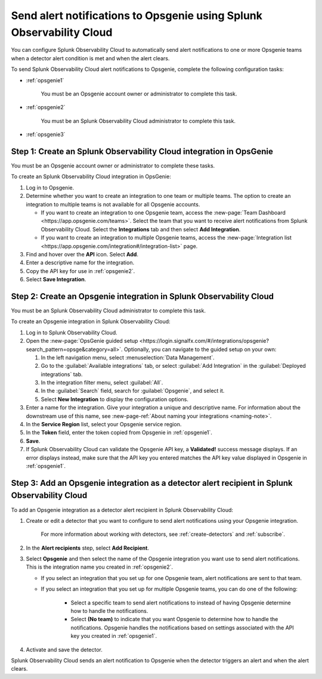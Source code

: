 .. _opsgenie:

************************************************************************
Send alert notifications to Opsgenie using Splunk Observability Cloud
************************************************************************

.. meta::
      :description: Configure Splunk Observability Cloud to send alerts to Opsgenie when a detector alert condition is met and when the condition clears.

You can configure Splunk Observability Cloud to automatically send alert notifications to one or more Opsgenie teams when a detector alert condition is met and when the alert clears.

To send Splunk Observability Cloud alert notifications to Opsgenie, complete the following configuration tasks:

* :ref:`opsgenie1`

   You must be an Opsgenie account owner or administrator to complete this task. 

* :ref:`opsgenie2`

   You must be an Splunk Observability Cloud administrator to complete this task.

* :ref:`opsgenie3`


.. _opsgenie1:

Step 1: Create an Splunk Observability Cloud integration in OpsGenie
=================================================================================

You must be an Opsgenie account owner or administrator to complete these tasks.

To create an Splunk Observability Cloud integration in OpsGenie:

#. Log in to Opsgenie.

#. Determine whether you want to create an integration to one team or multiple teams. The option to create an integration to multiple teams is not available for all Opsgenie accounts.

   * If you want to create an integration to one Opsgenie team, access the :new-page:`Team Dashboard <https://app.opsgenie.com/teams>`. Select the team that you want to receive alert notifications from Splunk Observability Cloud. Select the :strong:`Integrations` tab and then select :strong:`Add Integration`.

   * If you want to create an integration to multiple Opsgenie teams, access the :new-page:`Integration list <https://app.opsgenie.com/integration#/integration-list>` page.

#. Find and hover over the :strong:`API` icon. Select :strong:`Add`.

#. Enter a descriptive name for the integration.

#. Copy the API key for use in :ref:`opsgenie2`.

#. Select :strong:`Save Integration`.


.. _opsgenie2:

Step 2: Create an Opsgenie integration in Splunk Observability Cloud
=================================================================================

You must be an Splunk Observability Cloud administrator to complete this task.

To create an Opsgenie integration in Splunk Observability Cloud:

#. Log in to Splunk Observability Cloud.
#. Open the :new-page:`OpsGenie guided setup <https://login.signalfx.com/#/integrations/opsgenie?search_pattern=opsge&category=all>`. Optionally, you can navigate to the guided setup on your own:

   #. In the left navigation menu, select :menuselection:`Data Management`.

   #. Go to the :guilabel:`Available integrations` tab, or select :guilabel:`Add Integration` in the :guilabel:`Deployed integrations` tab.

   #. In the integration filter menu, select :guilabel:`All`.

   #. In the :guilabel:`Search` field, search for :guilabel:`Opsgenie`, and select it.

   #. Select :strong:`New Integration` to display the configuration options.

#. Enter a name for the integration. Give your integration a unique and descriptive name. For information about the downstream use of this name, see :new-page-ref:`About naming your integrations <naming-note>`.
#. In the :strong:`Service Region` list, select your Opsgenie service region.
#. In the :strong:`Token` field, enter the token copied from Opsgenie in :ref:`opsgenie1`.
#. :strong:`Save`.
#. If Splunk Observability Cloud can validate the Opsgenie API key, a :strong:`Validated!` success message displays. If an error displays instead, make sure that the API key you entered matches the API key value displayed in Opsgenie in :ref:`opsgenie1`.


.. _opsgenie3:

Step 3: Add an Opsgenie integration as a detector alert recipient in Splunk Observability Cloud
=================================================================================================

..
  once the detector docs are migrated - this step may be covered in those docs and can be removed from these docs. below link to :ref:`detectors` and :ref:`receiving-notifications` instead once docs are migrated

To add an Opsgenie integration as a detector alert recipient in Splunk Observability Cloud:

#. Create or edit a detector that you want to configure to send alert notifications using your Opsgenie integration.

    For more information about working with detectors, see :ref:`create-detectors` and :ref:`subscribe`.

#. In the :strong:`Alert recipients` step, select :strong:`Add Recipient`.

#. Select :strong:`Opsgenie` and then select the name of the Opsgenie integration you want use to send alert notifications. This is the integration name you created in :ref:`opsgenie2`.

   * If you select an integration that you set up for one Opsgenie team, alert notifications are sent to that team.

   * If you select an integration that you set up for multiple Opsgenie teams, you can do one of the following:

      * Select a specific team to send alert notifications to instead of having Opsgenie determine how to handle the notifications.

      * Select :strong:`(No team)` to indicate that you want Opsgenie to determine how to handle the notifications. Opsgenie handles the notifications based on settings associated with the API key you created in :ref:`opsgenie1`.

#. Activate and save the detector.

Splunk Observability Cloud sends an alert notification to Opsgenie when the detector triggers an alert and when the alert clears.
